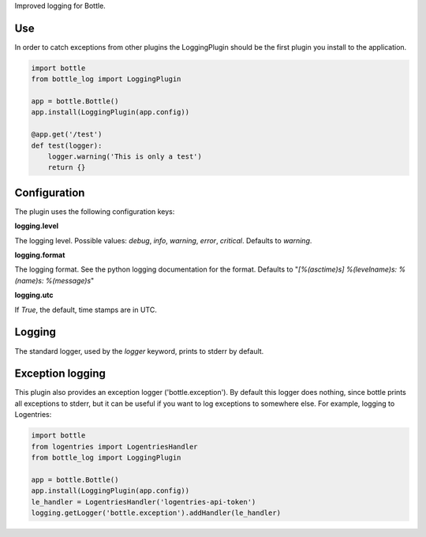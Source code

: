Improved logging for Bottle.

Use
===
In order to catch exceptions from other plugins the LoggingPlugin should be
the first plugin you install to the application.

.. code-block:: python

    import bottle
    from bottle_log import LoggingPlugin

    app = bottle.Bottle()
    app.install(LoggingPlugin(app.config))

    @app.get('/test')
    def test(logger):
        logger.warning('This is only a test')
        return {}

Configuration
=============
The plugin uses the following configuration keys:

**logging.level**

The logging level. Possible values: `debug`, `info`, `warning`, `error`, `critical`.
Defaults to `warning`.

**logging.format**

The logging format. See the python logging documentation for the format.
Defaults to "`[%(asctime)s] %(levelname)s: %(name)s: %(message)s`"

**logging.utc**

If `True`, the default, time stamps are in UTC.

Logging
=======
The standard logger, used by the `logger` keyword, prints to stderr by default.

Exception logging
=================
This plugin also provides an exception logger ('bottle.exception'). By default
this logger does nothing, since bottle prints all exceptions to stderr, but it can be
useful if you want to log exceptions to somewhere else.
For example, logging to Logentries:

.. code-block:: python

    import bottle
    from logentries import LogentriesHandler
    from bottle_log import LoggingPlugin

    app = bottle.Bottle()
    app.install(LoggingPlugin(app.config))
    le_handler = LogentriesHandler('logentries-api-token')
    logging.getLogger('bottle.exception').addHandler(le_handler)


